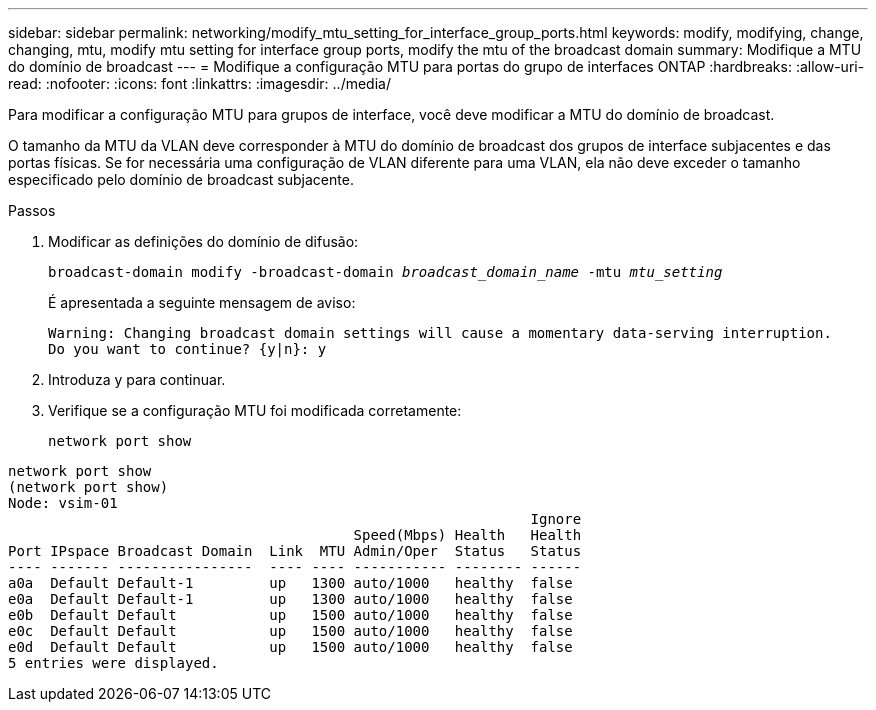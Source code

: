 ---
sidebar: sidebar 
permalink: networking/modify_mtu_setting_for_interface_group_ports.html 
keywords: modify, modifying, change, changing, mtu, modify mtu setting for interface group ports, modify the mtu of the broadcast domain 
summary: Modifique a MTU do domínio de broadcast 
---
= Modifique a configuração MTU para portas do grupo de interfaces ONTAP
:hardbreaks:
:allow-uri-read: 
:nofooter: 
:icons: font
:linkattrs: 
:imagesdir: ../media/


[role="lead"]
Para modificar a configuração MTU para grupos de interface, você deve modificar a MTU do domínio de broadcast.

O tamanho da MTU da VLAN deve corresponder à MTU do domínio de broadcast dos grupos de interface subjacentes e das portas físicas. Se for necessária uma configuração de VLAN diferente para uma VLAN, ela não deve exceder o tamanho especificado pelo domínio de broadcast subjacente.

.Passos
. Modificar as definições do domínio de difusão:
+
`broadcast-domain modify -broadcast-domain _broadcast_domain_name_ -mtu _mtu_setting_`

+
É apresentada a seguinte mensagem de aviso:

+
....
Warning: Changing broadcast domain settings will cause a momentary data-serving interruption.
Do you want to continue? {y|n}: y
....
. Introduza y para continuar.
. Verifique se a configuração MTU foi modificada corretamente:
+
`network port show`



....
network port show
(network port show)
Node: vsim-01
                                                              Ignore
                                         Speed(Mbps) Health   Health
Port IPspace Broadcast Domain  Link  MTU Admin/Oper  Status   Status
---- ------- ----------------  ---- ---- ----------- -------- ------
a0a  Default Default-1         up   1300 auto/1000   healthy  false
e0a  Default Default-1         up   1300 auto/1000   healthy  false
e0b  Default Default           up   1500 auto/1000   healthy  false
e0c  Default Default           up   1500 auto/1000   healthy  false
e0d  Default Default           up   1500 auto/1000   healthy  false
5 entries were displayed.
....